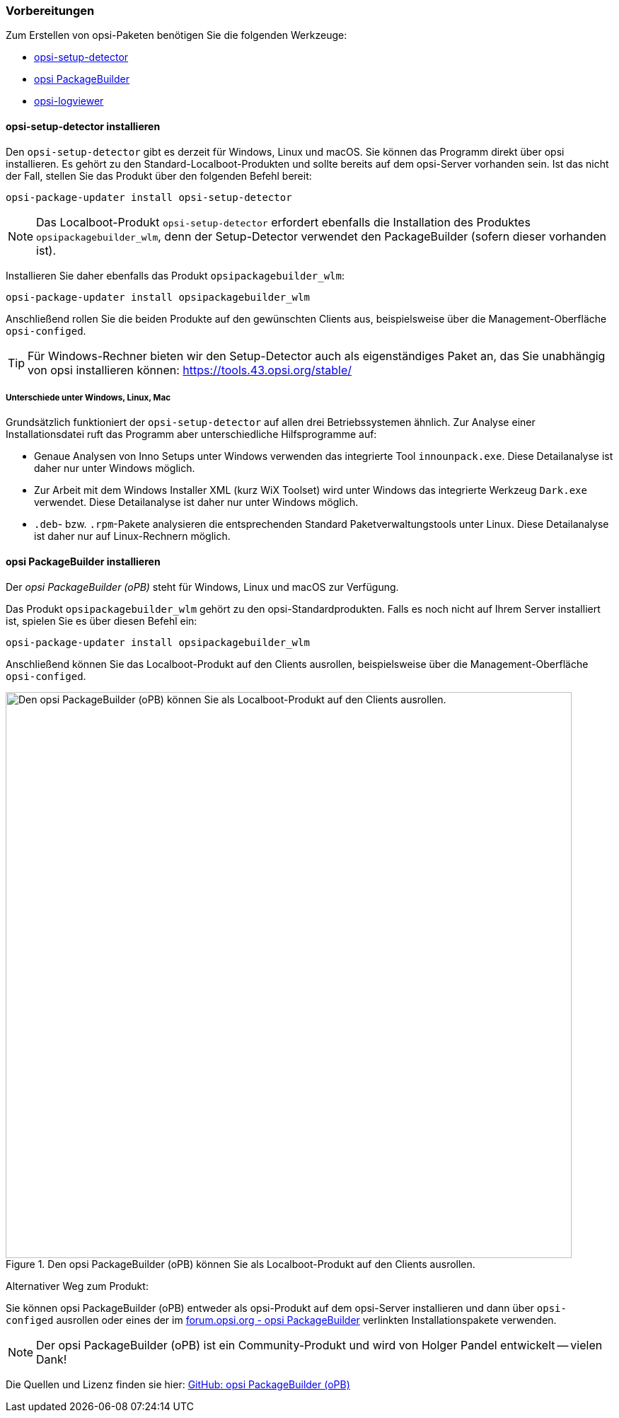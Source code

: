 ////
; Copyright (c) uib GmbH (www.uib.de)
; This documentation is owned by uib
; and published under the german creative commons by-sa license
; see:
; https://creativecommons.org/licenses/by-sa/3.0/de/
; https://creativecommons.org/licenses/by-sa/3.0/de/legalcode
; english:
; https://creativecommons.org/licenses/by-sa/3.0/
; https://creativecommons.org/licenses/by-sa/3.0/legalcode
;
; credits: http://www.opsi.org/credits/
////

:Author:    uib GmbH
:Email:     info@uib.de
:Date:      10.01.2024
:Revision:  4.3
:toclevels: 6
:doctype:   book
:icons:     font
:xrefstyle: full



=== Vorbereitungen

Zum Erstellen von opsi-Paketen benötigen Sie die folgenden Werkzeuge:

* <<opsi-setup-detector-installation_osd,opsi-setup-detector>>
* <<opsi-setup-detector-installation_opb,opsi PackageBuilder>>
* <<opsi-logviewer-installation,opsi-logviewer>>

[[opsi-setup-detector-installation_osd]]
==== *opsi-setup-detector* installieren

Den `opsi-setup-detector` gibt es derzeit für Windows, Linux und macOS. Sie können das Programm direkt über opsi installieren. Es gehört zu den Standard-Localboot-Produkten und sollte bereits auf dem opsi-Server vorhanden sein. Ist das nicht der Fall, stellen Sie das Produkt über den folgenden Befehl bereit:

[source,console]
----
opsi-package-updater install opsi-setup-detector
----

NOTE: Das Localboot-Produkt `opsi-setup-detector` erfordert ebenfalls die Installation des Produktes `opsipackagebuilder_wlm`, denn der Setup-Detector verwendet den PackageBuilder (sofern dieser vorhanden ist).

Installieren Sie daher ebenfalls das Produkt `opsipackagebuilder_wlm`:

[source,console]
----
opsi-package-updater install opsipackagebuilder_wlm
----

Anschließend rollen Sie die beiden Produkte auf den gewünschten Clients aus, beispielsweise über die Management-Oberfläche `opsi-configed`.

TIP: Für Windows-Rechner bieten wir den Setup-Detector auch als eigenständiges Paket an, das Sie unabhängig von opsi installieren können: https://tools.43.opsi.org/stable/

===== Unterschiede unter Windows, Linux, Mac

Grundsätzlich funktioniert der `opsi-setup-detector` auf allen drei Betriebssystemen ähnlich. Zur Analyse einer Installationsdatei ruft das Programm aber unterschiedliche Hilfsprogramme auf:

* Genaue Analysen von Inno Setups unter Windows verwenden das integrierte Tool `innounpack.exe`. Diese Detailanalyse ist daher nur unter Windows möglich.

* Zur Arbeit mit dem Windows Installer XML (kurz WiX Toolset) wird unter Windows das integrierte Werkzeug `Dark.exe` verwendet. Diese Detailanalyse ist daher nur unter Windows möglich.

* `.deb`- bzw. `.rpm`-Pakete analysieren die entsprechenden Standard Paketverwaltungstools unter Linux. Diese Detailanalyse ist daher nur auf Linux-Rechnern möglich.

[[opsi-setup-detector-installation_opb]]
==== opsi PackageBuilder installieren

Der _opsi PackageBuilder (oPB)_ steht für Windows, Linux und macOS zur Verfügung.

Das Produkt `opsipackagebuilder_wlm` gehört zu den opsi-Standardprodukten. Falls es noch nicht auf Ihrem Server installiert ist, spielen Sie es über diesen Befehl ein:

[source,console]
----
opsi-package-updater install opsipackagebuilder_wlm
----

Anschließend können Sie das Localboot-Produkt auf den Clients ausrollen, beispielsweise über die Management-Oberfläche `opsi-configed`.

.Den opsi PackageBuilder (oPB) können Sie als Localboot-Produkt auf den Clients ausrollen.
image::opsi-packagebuilder-install.png["Den opsi PackageBuilder (oPB) können Sie als Localboot-Produkt auf den Clients ausrollen.",width=800, pdfwidth=80%]

Alternativer Weg zum Produkt:

Sie können opsi PackageBuilder (oPB) entweder als opsi-Produkt auf dem opsi-Server installieren und dann über `opsi-configed` ausrollen oder eines der im link:https://forum.opsi.org/viewtopic.php?p=32473#p32473[forum.opsi.org - opsi PackageBuilder] verlinkten Installationspakete verwenden.

NOTE: Der opsi PackageBuilder (oPB) ist ein Community-Produkt und wird von Holger Pandel entwickelt -- vielen Dank!

Die Quellen und Lizenz finden sie hier: link:https://github.com/pandel/opsiPackageBuilder[GitHub: opsi PackageBuilder (oPB)]
